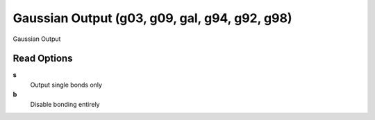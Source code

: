 Gaussian Output (g03, g09, gal, g94, g92, g98)
==============================================

Gaussian Output

Read Options
~~~~~~~~~~~~
**s**
    Output single bonds only
**b**
    Disable bonding entirely
